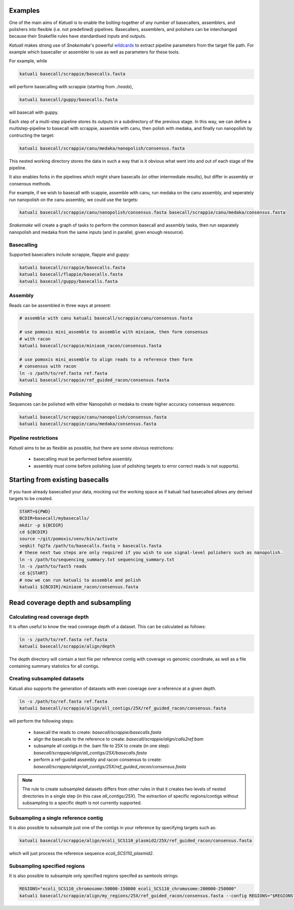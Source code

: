 
.. _introduction:

Examples
========

One of the main aims of `Katuali` is to enable the bolting-together of any
number of basecallers, assemblers, and polishers into flexible (i.e. not
predefined) pipelines. Basecallers, assemblers, and polishers can be
interchanged because their Snakefile rules have standardised inputs and
outputs.

`Katuali` makes strong use of `Snakemake`'s powerful `wildcards
<https://snakemake.readthedocs.io/en/stable/snakefiles/rules.html#wildcards>`_
to extract pipeline parameters from the target file path. For example
which basecaller or assembler to use as well as parameters for these tools.

For example, while

.. code-block:: bash

    katuali basecall/scrappie/basecalls.fasta

will perform basecalling with scrappie (starting from `./reads`), 

.. code-block:: bash

    katuali basecall/guppy/basecalls.fasta

will basecall with guppy. 

Each step of a multi-step pipeline stores its outputs in a subdirectory of the
previous stage. In this way, we can define a multistep-pipeline to basecall
with scrappie, assemble with canu, then polish with medaka, and finally run
nanopolish by contructing the target: 

.. code-block:: bash

    katuali basecall/scrappie/canu/medaka/nanopolish/consensus.fasta

This nested working directory stores the data in such a way that is it obvious
what went into and out of each stage of the pipeline.

It also enables forks in the pipelines which might share basecalls (or other
intermediate results), but differ in assembly or consensus methods.

For example, if we wish to basecall with scappie, assemble with canu, run
medaka on the canu assembly, and seperately run nanopolish on the canu assembly,
we could use the targets: 

.. code-block:: bash

    katuali basecall/scrappie/canu/nanopolish/consensus.fasta basecall/scrappie/canu/medaka/consensus.fasta

`Snakemake` will create a graph of tasks to perform the common basecall
and assembly tasks, then run separately nanopolish and medaka from the same
inputs (and in parallel, given enough resource).


Basecalling
-----------

Supported basecallers include scrappie, flappie and guppy:

.. code-block:: bash

    katuali basecall/scrappie/basecalls.fasta
    katuali basecall/flappie/basecalls.fasta
    katuali basecall/guppy/basecalls.fasta


Assembly
--------

Reads can be assembled in three ways at present:

.. code-block:: bash

    # assemble with canu katuali basecall/scrappie/canu/consensus.fasta  

    # use pomoxis mini_assemble to assemble with miniasm, then form consensus
    # with racon
    katuali basecall/scrappie/miniasm_racon/consensus.fasta  

    # use pomoxis mini_assemble to align reads to a reference then form
    # consensus with racon 
    ln -s /path/to/ref.fasta ref.fasta
    katuali basecall/scrappie/ref_guided_racon/consensus.fasta  


Polishing
---------

Sequences can be polished with either Nanopolish or medaka to create higher
accuracy consensus sequences:

.. code-block:: bash

    katuali basecall/scrappie/canu/nanopolish/consensus.fasta
    katuali basecall/scrappie/canu/medaka/consensus.fasta


Pipeline restrictions
---------------------

`Katuali` aims to be as flexible as possible, but there are some obvious
restrictions:

    * basecalling must be performed before assembly.
    * assembly must come before polishing (use of polishing targets to
      error correct reads is not supports).


Starting from existing basecalls
================================

If you have already basecalled your data, mocking out the working space as if katuali had basecalled allows any derived targets to be created. 

.. code-block:: bash
    
    START=${PWD}
    BCDIR=basecall/mybasecalls/
    mkdir -p ${BCDIR}
    cd ${BCDIR}
    source ~/git/pomoxis/venv/bin/activate
    seqkit fq2fa /path/to/basecalls.fastq > basecalls.fasta
    # these next two steps are only required if you wish to use signal-level polishers such as nanopolish. 
    ln -s /path/to/sequencing_summary.txt sequencing_summary.txt
    ln -s /path/to/fast5 reads
    cd ${START}
    # now we can run katuali to assemble and polish
    katuali ${BCDIR}/miniasm_racon/consensus.fasta

Read coverage depth and subsampling
===================================

Calculating read coverage depth
-------------------------------

It is often useful to know the read coverage depth of a dataset. 
This can be calculated as follows:

.. code-block:: bash

    ln -s /path/to/ref.fasta ref.fasta
    katuali basecall/scrappie/align/depth

The depth directory will contain a text file per reference contig with coverage
vs genomic coordinate, as well as a file containing summary statistics for all
contigs.


Creating subsampled datasets
----------------------------

Katuali also supports the generation of datasets with even coverage over a
reference at a given depth.

.. code-block:: bash

    ln -s /path/to/ref.fasta ref.fasta
    katuali basecall/scrappie/align/all_contigs/25X/ref_guided_racon/consensus.fasta

will perform the following steps:

    * basecall the reads to create:
      `basecall/scrappie/basecalls.fasta`
    * align the basecalls to the reference to create:
      `basecall/scrappie/align/calls2ref.bam`
    * subsample all contigs in the .bam file to 25X to create (in one step):
      `basecall/scrappie/align/all_contigs/25X/basecalls.fasta`
    * perform a ref-guided assembly and racon consensus to create:
      `basecall/scrappie/align/all_contigs/25X/ref_guided_racon/consensus.fasta`


.. note:: The rule to create subsampled datasets differs from other rules in
    that it creates two levels of nested directories in a single step (in this case
    `all_contigs/25X`). The extraction of specific regions/contigs without
    subsampling to a specific depth is not currently supported.


Subsampling a single reference contig
-------------------------------------

It is also possible to subsample just one of the contigs in your reference by
specifying targets such as:

.. code-block:: bash

    katuali basecall/scrappie/align/ecoli_SCS110_plasmid2/25X/ref_guided_racon/consensus.fasta 

which will just process the reference sequence `ecoli_SCS110_plasmid2`.


Subsampling specified regions
-----------------------------

It is also possible to subsample only specified regions specifed as samtools
strings:

.. code-block:: bash

    REGIONS="ecoli_SCS110_chromosome:50000-150000 ecoli_SCS110_chromosome:200000-250000"
    katuali basecall/scrappie/align/my_regions/25X/ref_guided_racon/consensus.fasta --config REGIONS="$REGIONS"

